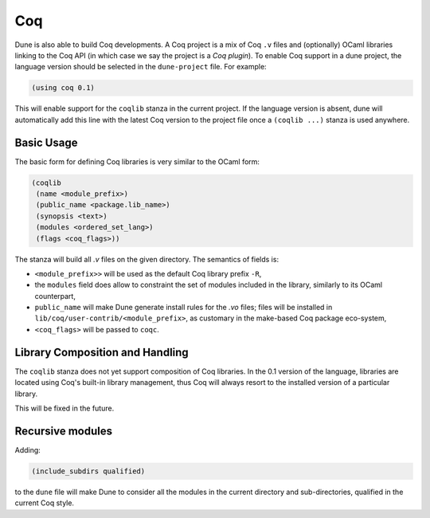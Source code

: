 .. _coq-main:

******
Coq
******

Dune is also able to build Coq developments. A Coq project is a mix of
Coq ``.v`` files and (optionally) OCaml libraries linking to the Coq
API (in which case we say the project is a *Coq plugin*). To enable
Coq support in a dune project, the language version should be selected
in the ``dune-project`` file. For example:

.. code:: scheme

    (using coq 0.1)

This will enable support for the ``coqlib`` stanza in the current project. If the
language version is absent, dune will automatically add this line with the
latest Coq version to the project file once a ``(coqlib ...)`` stanza is used anywhere.


Basic Usage
===========

The basic form for defining Coq libraries is very similar to the OCaml form:

.. code:: scheme

    (coqlib
     (name <module_prefix>)
     (public_name <package.lib_name>)
     (synopsis <text>)
     (modules <ordered_set_lang>)
     (flags <coq_flags>))

The stanza will build all `.v` files on the given directory.
The semantics of fields is:

- ``<module_prefix>>`` will be used as the default Coq library prefix ``-R``,
- the ``modules`` field does allow to constraint the set of modules
  included in the library, similarly to its OCaml counterpart,
- ``public_name`` will make Dune generate install rules for the `.vo`
  files; files will be installed in
  ``lib/coq/user-contrib/<module_prefix>``, as customary in the
  make-based Coq package eco-system,
- ``<coq_flags>`` will be passed to ``coqc``.

Library Composition and Handling
================================

The ``coqlib`` stanza does not yet support composition of Coq
libraries. In the 0.1 version of the language, libraries are located
using Coq's built-in library management, thus Coq will always resort
to the installed version of a particular library.

This will be fixed in the future.

Recursive modules
=================

Adding:

.. code:: scheme

    (include_subdirs qualified)

to the ``dune`` file will make Dune to consider all the modules in the
current directory and sub-directories, qualified in the current Coq
style.
